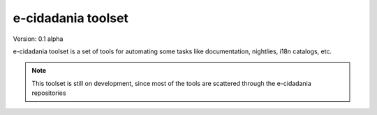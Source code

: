 e-cidadania toolset
===================

Version: 0.1 alpha

e-cidadania toolset is a set of tools for automating some tasks like
documentation, nightlies, i18n catalogs, etc.

.. note:: This toolset is still on development, since most of the tools
          are scattered through the e-cidadania repositories
